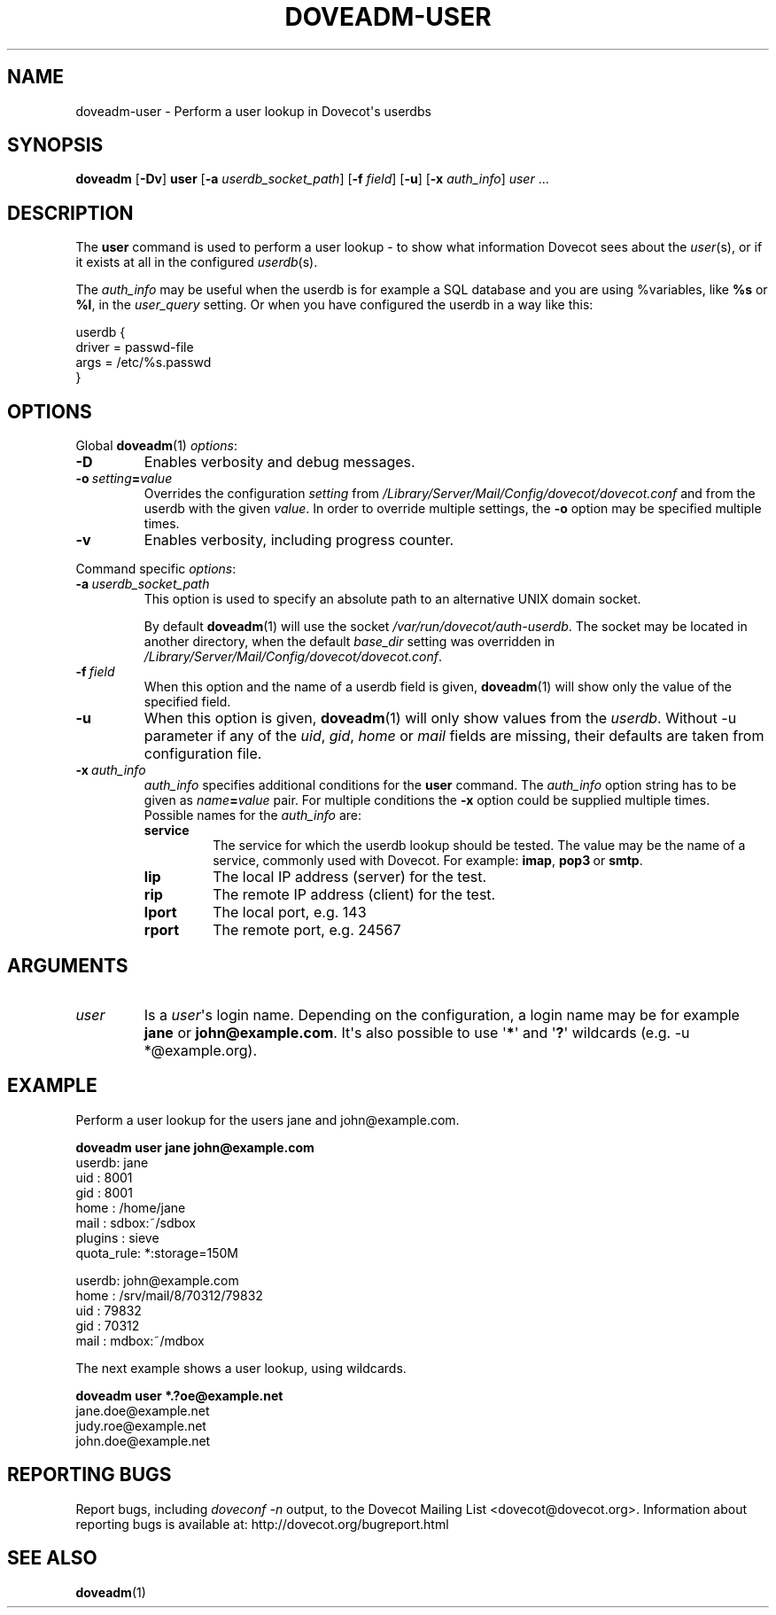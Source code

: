 .\" Copyright (c) 2010-2016 Dovecot authors, see the included COPYING file
.TH DOVEADM\-USER 1 "2013-11-23" "Dovecot v2.2" "Dovecot"
.SH NAME
doveadm\-user \- Perform a user lookup in Dovecot\(aqs userdbs
.\"------------------------------------------------------------------------
.SH SYNOPSIS
.BR doveadm " [" \-Dv "] " user
[\fB\-a\fP \fIuserdb_socket_path\fP]
[\fB\-f\fP \fIfield\fP]
.RB [ \-u ]
[\fB\-x\fP \fIauth_info\fP]
.IR user\  ...
.\"------------------------------------------------------------------------
.SH DESCRIPTION
The
.B user
command is used to perform a user lookup \- to show what information
Dovecot sees about the
.IR user (s),
or if it exists at all in the configured
.IR userdb (s).
.PP
The
.I auth_info
may be useful when the userdb is for example a SQL database and you are
using %variables, like
.B %s
or
.BR %l ,
in the
.I user_query
setting.
Or when you have configured the userdb in a way like this:
.sp
.nf
userdb {
  driver = passwd\-file
  args = /etc/%s.passwd
}
.fi
.\"------------------------------------------------------------------------
.SH OPTIONS
Global
.BR doveadm (1)
.IR options :
.TP
.B \-D
Enables verbosity and debug messages.
.TP
.BI \-o\  setting = value
Overrides the configuration
.I setting
from
.I /Library/Server/Mail/Config/dovecot/dovecot.conf
and from the userdb with the given
.IR value .
In order to override multiple settings, the
.B \-o
option may be specified multiple times.
.TP
.B \-v
Enables verbosity, including progress counter.
.\" --- command specific options --- "/.
.PP
Command specific
.IR options :
.\"-------------------------------------
.TP
.BI \-a\  userdb_socket_path
This option is used to specify an absolute path to an alternative UNIX
domain socket.
.sp
By default
.BR doveadm (1)
will use the socket
.IR /var/run/dovecot/auth\-userdb .
The socket may be located in another directory, when the default
.I base_dir
setting was overridden in
.IR /Library/Server/Mail/Config/dovecot/dovecot.conf .
.\"-------------------------------------
.TP
.BI \-f\  field
When this option and the name of a userdb field is given,
.BR doveadm (1)
will show only the value of the specified field.
.\"-------------------------------------
.TP
.B \-u
When this option is given,
.BR doveadm (1)
will only show values from the
.IR userdb .
Without \-u parameter if any of the
.IR uid ", " gid ", " home " or " mail
fields are missing, their defaults are taken from configuration file.
.\"-------------------------------------
.TP
.BI \-x\  auth_info
.I auth_info
specifies additional conditions for the
.B user
command.
The
.I auth_info
option string has to be given as
.IB name = value
pair.
For multiple conditions the
.B \-x
option could be supplied multiple times.
.br
Possible names for the
.I auth_info
are:
.RS
.TP
.B service
The service for which the userdb lookup should be tested.
The value may be the name of a service, commonly used with Dovecot.
For example:
.BR imap ,
.BR pop3\  or
.BR smtp .
.TP
.B lip
The local IP address (server) for the test.
.TP
.B rip
The remote IP address (client) for the test.
.TP
.B lport
The local port, e.g. 143
.TP
.B rport
The remote port, e.g. 24567
.RE
.\"------------------------------------------------------------------------
.SH ARGUMENTS
.TP
.I user
Is a
.IR user \(aqs
login name.
Depending on the configuration, a login name may be for example
.BR jane " or " john@example.com .
It\(aqs also possible to use
.RB \(aq * \(aq
and
.RB \(aq ? \(aq
wildcards (e.g. \-u *@example.org).
.\"------------------------------------------------------------------------
.SH EXAMPLE
Perform a user lookup for the users jane and john@example.com.
.sp
.nf
.B doveadm user jane john@example.com
userdb: jane
  uid       : 8001
  gid       : 8001
  home      : /home/jane
  mail      : sdbox:~/sdbox
  plugins   : sieve
  quota_rule: *:storage=150M

userdb: john@example.com
  home      : /srv/mail/8/70312/79832
  uid       : 79832
  gid       : 70312
  mail      : mdbox:~/mdbox
.fi
.PP
The next example shows a user lookup, using wildcards.
.sp
.nf
.B doveadm user *.?oe@example.net
jane.doe@example.net
judy.roe@example.net
john.doe@example.net
.fi
.\"------------------------------------------------------------------------
.SH REPORTING BUGS
Report bugs, including
.I doveconf \-n
output, to the Dovecot Mailing List <dovecot@dovecot.org>.
Information about reporting bugs is available at:
http://dovecot.org/bugreport.html
.\"------------------------------------------------------------------------
.SH SEE ALSO
.BR doveadm (1)
